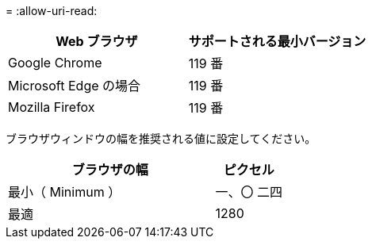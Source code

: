 = 
:allow-uri-read: 


[cols="2a,2a"]
|===
| Web ブラウザ | サポートされる最小バージョン 


 a| 
Google Chrome
 a| 
119 番



 a| 
Microsoft Edge の場合
 a| 
119 番



 a| 
Mozilla Firefox
 a| 
119 番

|===
ブラウザウィンドウの幅を推奨される値に設定してください。

[cols="3a,1a"]
|===
| ブラウザの幅 | ピクセル 


 a| 
最小（ Minimum ）
 a| 
一、〇 二四



 a| 
最適
 a| 
1280

|===